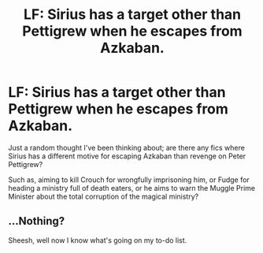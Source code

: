 #+TITLE: LF: Sirius has a target other than Pettigrew when he escapes from Azkaban.

* LF: Sirius has a target other than Pettigrew when he escapes from Azkaban.
:PROPERTIES:
:Author: Avaday_Daydream
:Score: 9
:DateUnix: 1507362303.0
:DateShort: 2017-Oct-07
:FlairText: Request
:END:
Just a random thought I've been thinking about; are there any fics where Sirius has a different motive for escaping Azkaban than revenge on Peter Pettigrew?

Such as, aiming to kill Crouch for wrongfully imprisoning him, or Fudge for heading a ministry full of death eaters, or he aims to warn the Muggle Prime Minister about the total corruption of the magical ministry?


** ...Nothing?

Sheesh, well now I know what's going on my to-do list.
:PROPERTIES:
:Author: Avaday_Daydream
:Score: 1
:DateUnix: 1507528483.0
:DateShort: 2017-Oct-09
:END:
